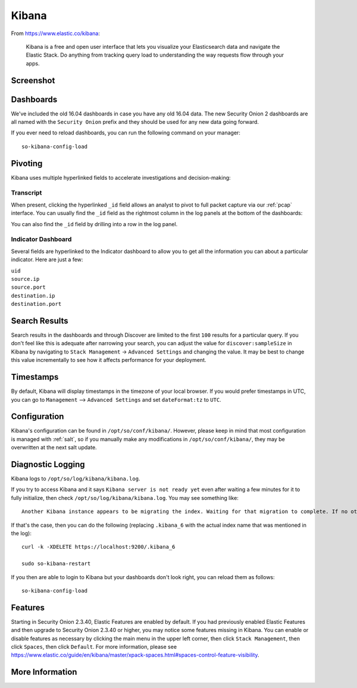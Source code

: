 .. _kibana:

Kibana
======

From https://www.elastic.co/kibana:

    Kibana is a free and open user interface that lets you visualize your Elasticsearch data and navigate the Elastic Stack. Do anything from tracking query load to understanding the way requests flow through your apps.

Screenshot
----------
.. image:: images/kibana.png
  :target: _images/kibana.png

Dashboards
----------

We've included the old 16.04 dashboards in case you have any old 16.04 data. The new Security Onion 2 dashboards are all named with the ``Security Onion`` prefix and they should be used for any new data going forward.

If you ever need to reload dashboards, you can run the following command on your manager:

::

    so-kibana-config-load
    
Pivoting
--------

Kibana uses multiple hyperlinked fields to accelerate investigations and decision-making:

Transcript
~~~~~~~~~~

When present, clicking the hyperlinked ``_id`` field allows an analyst to pivot to full packet capture via our :ref:`pcap` interface. You can usually find the ``_id`` field as the rightmost column in the log panels at the bottom of the dashboards:

.. image:: https://user-images.githubusercontent.com/1659467/95376132-9c077c00-08ae-11eb-9675-8bddb3d20719.png
  :target: https://user-images.githubusercontent.com/1659467/95376132-9c077c00-08ae-11eb-9675-8bddb3d20719.png
  
You can also find the ``_id`` field by drilling into a row in the log panel.

.. image:: https://user-images.githubusercontent.com/1659467/95376213-c22d1c00-08ae-11eb-8ac0-73d7766d2d39.png
  :target: https://user-images.githubusercontent.com/1659467/95376213-c22d1c00-08ae-11eb-8ac0-73d7766d2d39.png

Indicator Dashboard
~~~~~~~~~~~~~~~~~~~

Several fields are hyperlinked to the Indicator dashboard to allow you to get all the information you can about a particular indicator. Here are just a few:

| ``uid``
| ``source.ip``
| ``source.port``
| ``destination.ip``
| ``destination.port``

Search Results
--------------

Search results in the dashboards and through Discover are limited to the first ``100`` results for a particular query. If you don't feel like this is adequate after narrowing your search, you can adjust the value for ``discover:sampleSize`` in Kibana by navigating to ``Stack Management`` -> ``Advanced Settings`` and changing the value. It may be best to change this value incrementally to see how it affects performance for your deployment.

Timestamps
----------

By default, Kibana will display timestamps in the timezone of your local browser. If you would prefer timestamps in UTC, you can go to ``Management`` --> ``Advanced Settings`` and set ``dateFormat:tz`` to ``UTC``.

Configuration
-------------

Kibana's configuration can be found in ``/opt/so/conf/kibana/``. However, please keep in mind that most configuration is managed with :ref:`salt`, so if you manually make any modifications in ``/opt/so/conf/kibana/``, they may be overwritten at the next salt update.

Diagnostic Logging
------------------

Kibana logs to ``/opt/so/log/kibana/kibana.log``.

If you try to access Kibana and it says ``Kibana server is not ready yet`` even after waiting a few minutes for it to fully initialize, then check ``/opt/so/log/kibana/kibana.log``. You may see something like:

::

    Another Kibana instance appears to be migrating the index. Waiting for that migration to complete. If no other Kibana instance is attempting migrations, you can get past this message by deleting index .kibana_6 and restarting Kibana
    
If that's the case, then you can do the following (replacing ``.kibana_6`` with the actual index name that was mentioned in the log):

::

    curl -k -XDELETE https://localhost:9200/.kibana_6

    sudo so-kibana-restart
    
If you then are able to login to Kibana but your dashboards don't look right, you can reload them as follows:

::

    so-kibana-config-load
    
Features
--------

Starting in Security Onion 2.3.40, Elastic Features are enabled by default. If you had previously enabled Elastic Features and then upgrade to Security Onion 2.3.40 or higher, you may notice some features missing in Kibana. You can enable or disable features as necessary by clicking the main menu in the upper left corner, then click ``Stack Management``, then click ``Spaces``, then click ``Default``. For more information, please see https://www.elastic.co/guide/en/kibana/master/xpack-spaces.html#spaces-control-feature-visibility.

More Information
----------------

.. seealso::

    For more information about Kibana, please see https://www.elastic.co/kibana.
